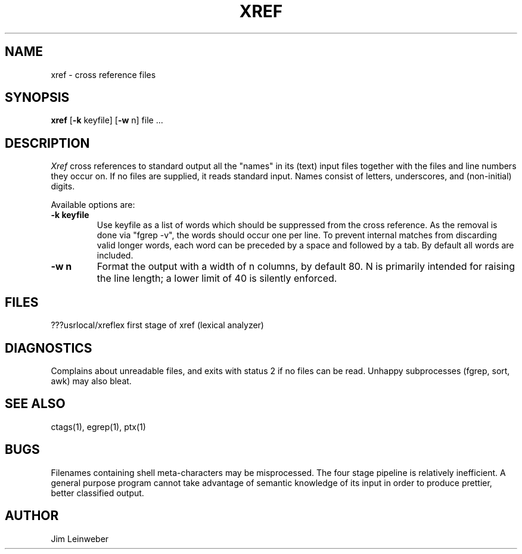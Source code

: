 .TH XREF LOCAL U-WISC
.ad b
.SH NAME
xref \- cross reference files
.SH SYNOPSIS
\fBxref\fR [\fB-k\fR keyfile] [\fB-w\fR n] file ...
.SH DESCRIPTION
.I Xref
cross references to standard output
all the "names" in its (text) input files
together with the files and line numbers they occur on.
If no files are supplied, it reads standard input.
Names consist of letters, underscores, and (non-initial) digits.
.PP
Available options are:
.TP
.B \-k " keyfile"
Use keyfile as a list of words which should be
suppressed from the cross reference.
As the removal is done via "fgrep -v", the words should occur one
per line.
To prevent internal matches from discarding valid longer words,
each word can be preceded by a space and followed by a tab.
By default all words are included.
.TP
.B \-w " n"
Format the output with a width of n columns, by default 80.
N is primarily intended for raising the line length;
a lower limit of 40 is silently enforced.
.ne 5
.SH FILES
.br
???usrlocal/xreflex	first stage of xref (lexical analyzer)
.SH DIAGNOSTICS
Complains about unreadable files, and exits with status 2 if no
files can be read.
Unhappy subprocesses (fgrep, sort, awk) may also bleat.
.SH "SEE ALSO"
ctags(1),
egrep(1),
ptx(1)
.SH BUGS
Filenames containing shell meta-characters may be misprocessed.
The four stage pipeline is relatively inefficient.
A general purpose program cannot take advantage of semantic
knowledge of its input in order to produce prettier, better classified
output.
.SH AUTHOR
Jim Leinweber
